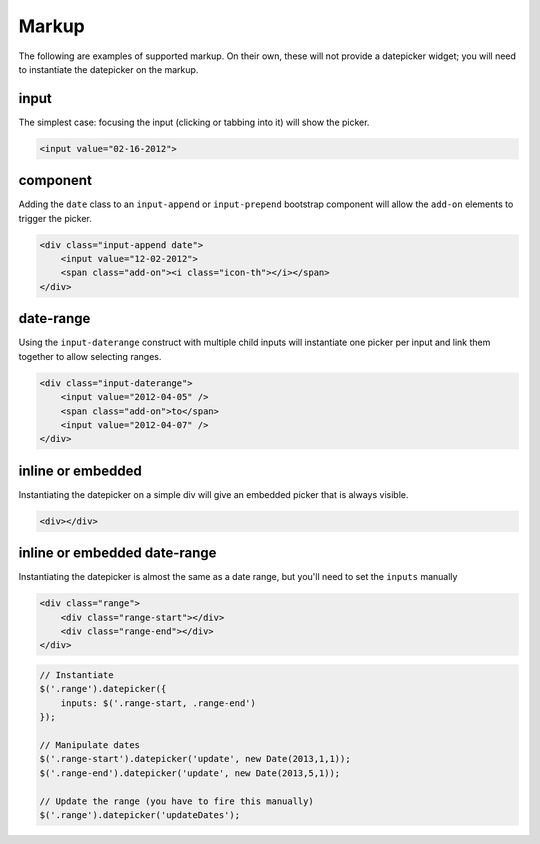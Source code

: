 Markup
=======

The following are examples of supported markup.  On their own, these will not provide a datepicker widget; you will need to instantiate the datepicker on the markup.


input
-----

The simplest case: focusing the input (clicking or tabbing into it) will show the picker.

.. code-block:: html

    <input value="02-16-2012">

component
---------

Adding the ``date`` class to an ``input-append`` or ``input-prepend`` bootstrap component will allow the ``add-on`` elements to trigger the picker.

.. code-block:: html

    <div class="input-append date">
        <input value="12-02-2012">
        <span class="add-on"><i class="icon-th"></i></span>
    </div>


date-range
----------

Using the ``input-daterange`` construct with multiple child inputs will instantiate one picker per input and link them together to allow selecting ranges.

.. code-block:: html

    <div class="input-daterange">
        <input value="2012-04-05" />
        <span class="add-on">to</span>
        <input value="2012-04-07" />
    </div>


inline or embedded
------------------

Instantiating the datepicker on a simple div will give an embedded picker that is always visible.

.. code-block:: html

    <div></div>
    
    
inline or embedded date-range
-----------------------------

Instantiating the datepicker is almost the same as a date range, but you'll need to set the ``inputs`` manually

.. code-block:: html

    <div class="range">
        <div class="range-start"></div>
        <div class="range-end"></div>
    </div>
    
.. code-block:: javascript

    // Instantiate
    $('.range').datepicker({
        inputs: $('.range-start, .range-end')
    });
    
    // Manipulate dates
    $('.range-start').datepicker('update', new Date(2013,1,1));
    $('.range-end').datepicker('update', new Date(2013,5,1));

    // Update the range (you have to fire this manually)
    $('.range').datepicker('updateDates');
